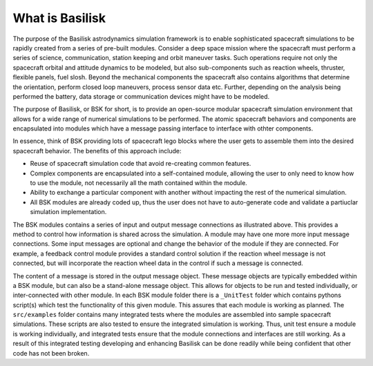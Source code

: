 What is Basilisk
================

The purpose of the Basilisk astrodynamics simulation framework is to enable sophisticated spacecraft simulations to be rapidly created from a series of pre-built modules.  Consider a deep space mission where the spacecraft must perform a series of science, communication, station keeping and orbit maneuver tasks.  Such operations require not only the spacecraft orbital and attitude dynamics to be modeled, but also sub-components such as reaction wheels, thruster, flexible panels, fuel slosh.  Beyond the mechanical components the spacecraft also contains algorithms that determine the orientation, perform closed loop maneuvers, process sensor data etc.  Further, depending on the analysis being performed the battery, data storage or communication devices might have to be modeled.

.. image:: ../../_images/static/qs-spacecraft.jpg
   :align: center
   :scale: 50 %

The purpose of Basilisk, or BSK for short, is to provide an open-source modular spacecraft simulation environment that allows for a wide range of numerical simulations to be performed.  The atomic spacecraft behaviors and components are encapsulated into modules which have a message passing interface to interface with othter components.

.. image:: ../../_images/static/qs-bsk-lego.jpg
   :align: center
   :scale: 50 %

In essence, think of BSK providing lots of spacecraft lego blocks where the user gets to assemble them into the desired spacecraft behavior.  The benefits of this approach include:

- Reuse of spacecraft simulation code that avoid re-creating common features.
- Complex components are encapsulated into a self-contained module, allowing the user to only need to know how to use the module, not necessarily all the math contained within the module.
- Ability to exchange a particular component with another without impacting the rest of the numerical simulation.
- All BSK modules are already coded up, thus the user does not have to auto-generate code and validate a partiuclar simulation implementation.


.. image:: ../../_images/static/qs-bsk-0.svg
   :align: center

The BSK modules contains a series of input and output message connections as illustrated above.  This provides a method to control how information is shared across the simulation.  A module may have one more more input message connections. Some input messages are optional and change the behavior of the module if they are connected.  For example, a feedback control module provides a standard control solution if the reaction wheel message is not connected, but will incorporate the reaction wheel data in the control if such a message is connected.

The content of a message is stored in the output message object.  These message objects are typically embedded within a BSK module, but can also be a stand-alone message object.  This allows for objects to be run and tested individually, or inter-connected with other module.  In each BSK module folder there is a ``_UnitTest`` folder which contains pythons script(s) which test the functionality of this given module.  This assures that each module is working as planned.  The ``src/examples`` folder contains many integrated tests where the modules are assembled into sample spacecraft simulations.  These scripts are also tested to ensure the integrated simulation is working.  Thus, unit test ensure a module is working individually, and integrated tests ensure that the module connections and interfaces are still working.  As a result of this integrated testing developing and enhancing Basilisk can be done readily while being confident that other code has not been broken.


